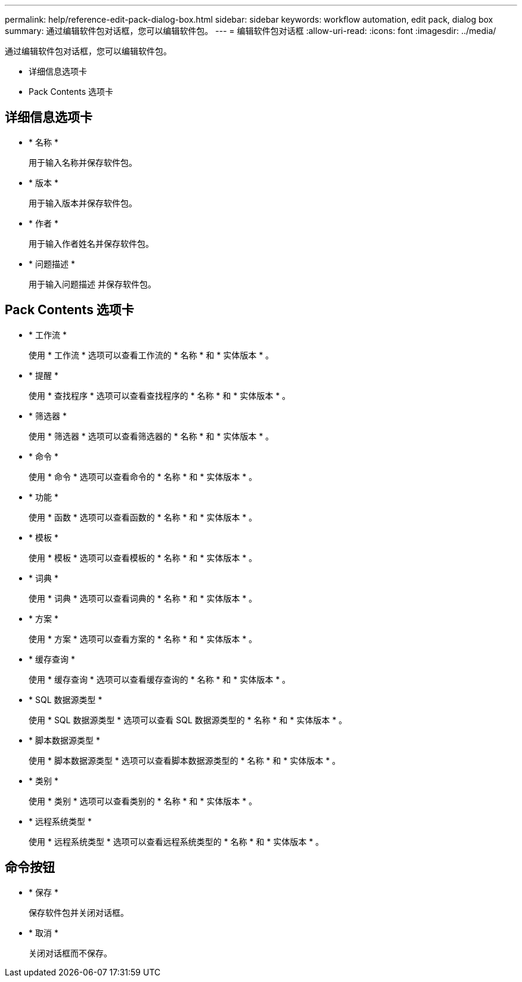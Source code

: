 ---
permalink: help/reference-edit-pack-dialog-box.html 
sidebar: sidebar 
keywords: workflow automation, edit pack, dialog box 
summary: 通过编辑软件包对话框，您可以编辑软件包。 
---
= 编辑软件包对话框
:allow-uri-read: 
:icons: font
:imagesdir: ../media/


[role="lead"]
通过编辑软件包对话框，您可以编辑软件包。

* 详细信息选项卡
* Pack Contents 选项卡




== 详细信息选项卡

* * 名称 *
+
用于输入名称并保存软件包。

* * 版本 *
+
用于输入版本并保存软件包。

* * 作者 *
+
用于输入作者姓名并保存软件包。

* * 问题描述 *
+
用于输入问题描述 并保存软件包。





== Pack Contents 选项卡

* * 工作流 *
+
使用 * 工作流 * 选项可以查看工作流的 * 名称 * 和 * 实体版本 * 。

* * 提醒 *
+
使用 * 查找程序 * 选项可以查看查找程序的 * 名称 * 和 * 实体版本 * 。

* * 筛选器 *
+
使用 * 筛选器 * 选项可以查看筛选器的 * 名称 * 和 * 实体版本 * 。

* * 命令 *
+
使用 * 命令 * 选项可以查看命令的 * 名称 * 和 * 实体版本 * 。

* * 功能 *
+
使用 * 函数 * 选项可以查看函数的 * 名称 * 和 * 实体版本 * 。

* * 模板 *
+
使用 * 模板 * 选项可以查看模板的 * 名称 * 和 * 实体版本 * 。

* * 词典 *
+
使用 * 词典 * 选项可以查看词典的 * 名称 * 和 * 实体版本 * 。

* * 方案 *
+
使用 * 方案 * 选项可以查看方案的 * 名称 * 和 * 实体版本 * 。

* * 缓存查询 *
+
使用 * 缓存查询 * 选项可以查看缓存查询的 * 名称 * 和 * 实体版本 * 。

* * SQL 数据源类型 *
+
使用 * SQL 数据源类型 * 选项可以查看 SQL 数据源类型的 * 名称 * 和 * 实体版本 * 。

* * 脚本数据源类型 *
+
使用 * 脚本数据源类型 * 选项可以查看脚本数据源类型的 * 名称 * 和 * 实体版本 * 。

* * 类别 *
+
使用 * 类别 * 选项可以查看类别的 * 名称 * 和 * 实体版本 * 。

* * 远程系统类型 *
+
使用 * 远程系统类型 * 选项可以查看远程系统类型的 * 名称 * 和 * 实体版本 * 。





== 命令按钮

* * 保存 *
+
保存软件包并关闭对话框。

* * 取消 *
+
关闭对话框而不保存。


